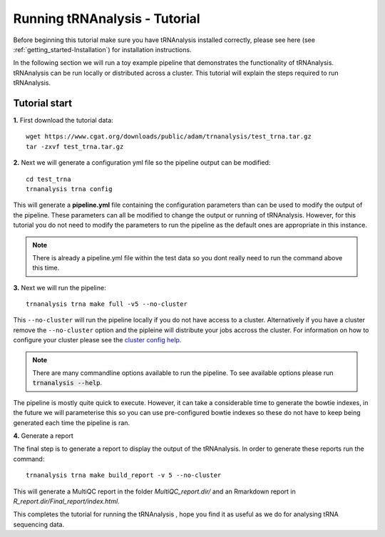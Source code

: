.. _getting_started-Tutorial:


==============================
Running tRNAnalysis - Tutorial
==============================


Before beginning this tutorial make sure you have tRNAnalysis installed correctly,
please see here (see :ref:`getting_started-Installation`) for installation instructions.

In the following section we will run a toy example pipeline that demonstrates the functionality
of tRNAnalysis. tRNAnalysis can be run locally or distributed across a cluster.
This tutorial will explain the steps required to run tRNAnalysis.

Tutorial start
--------------

**1.** First download the tutorial data::

   wget https://www.cgat.org/downloads/public/adam/trnanalysis/test_trna.tar.gz
   tar -zxvf test_trna.tar.gz


**2.** Next we will generate a configuration yml file so the pipeline output can be modified::

   cd test_trna
   trnanalysis trna config

This will generate a **pipeline.yml** file containing the configuration parameters than can be used to modify
the output of the pipeline. These parameters can all be modified to change the output or running of tRNAnalysis.
However, for this tutorial you do not need to modify the parameters to run the pipeline as the default ones are
appropriate in this instance.

.. note::

   There is already a pipeline.yml file within the test data so you dont really need to run the command above this time.

**3.** Next we will run the pipeline::

   trnanalysis trna make full -v5 --no-cluster

This ``--no-cluster`` will run the pipeline locally if you do not have access to a cluster. Alternatively if you have a
cluster remove the ``--no-cluster`` option and the pipleine will distribute your jobs accross the cluster.
For information on how to configure your cluster please see the
`cluster config help <https://trnanalysis.readthedocs.io/en/latest/getting_started/Cluster_config.html>`_.

.. note::

   There are many commandline options available to run the pipeline. To see available options please run :code:`trnanalysis --help`.


The pipeline is mostly quite quick to execute. However, it can take a considerable time to generate the bowtie indexes,
in the future we will parameterise this so you can use pre-configured bowtie indexes so these do not have to keep being
generated each time the pipeline is ran.

**4.** Generate a report

The final step is to generate a report to display the output of the tRNAnalysis.
In order to generate these reports run the command::

    trnanalysis trna make build_report -v 5 --no-cluster

This will generate a MultiQC report in the folder `MultiQC_report.dir/` and an Rmarkdown report in `R_report.dir/Final_report/index.html`.


This completes the tutorial for running the tRNAnalysis , hope you find it as useful as we do for analysing tRNA sequencing data.
